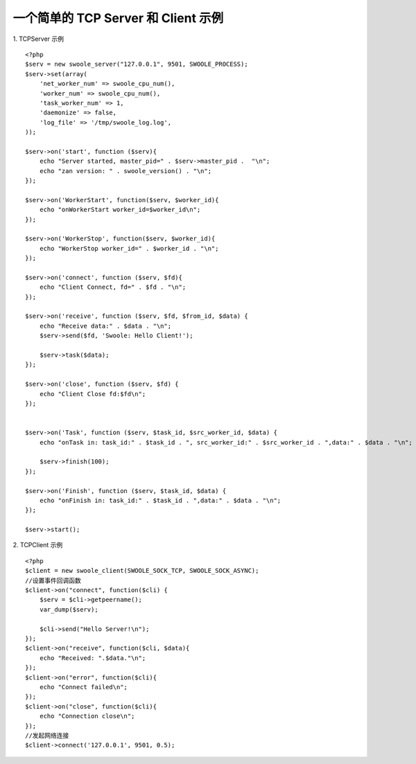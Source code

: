一个简单的 TCP Server 和 Client 示例
======================================

1. TCPServer 示例
::

    <?php
    $serv = new swoole_server("127.0.0.1", 9501, SWOOLE_PROCESS);
    $serv->set(array(
        'net_worker_num' => swoole_cpu_num(),
        'worker_num' => swoole_cpu_num(),
        'task_worker_num' => 1, 
        'daemonize' => false,
        'log_file' => '/tmp/swoole_log.log',
    ));

    $serv->on('start', function ($serv){
        echo "Server started, master_pid=" . $serv->master_pid .  "\n";
        echo "zan version: " . swoole_version() . "\n";
    });

    $serv->on('WorkerStart', function($serv, $worker_id){
        echo "onWorkerStart worker_id=$worker_id\n";
    });

    $serv->on('WorkerStop', function($serv, $worker_id){
        echo "WorkerStop worker_id=" . $worker_id . "\n";
    });

    $serv->on('connect', function ($serv, $fd){
        echo "Client Connect, fd=" . $fd . "\n";
    });

    $serv->on('receive', function ($serv, $fd, $from_id, $data) {
        echo "Receive data:" . $data . "\n";
        $serv->send($fd, 'Swoole: Hello Client!');

        $serv->task($data);
    });

    $serv->on('close', function ($serv, $fd) {
        echo "Client Close fd:$fd\n";
    });


    $serv->on('Task', function ($serv, $task_id, $src_worker_id, $data) {
        echo "onTask in: task_id:" . $task_id . ", src_worker_id:" . $src_worker_id . ",data:" . $data . "\n";
        
        $serv->finish(100);
    });

    $serv->on('Finish', function ($serv, $task_id, $data) {
        echo "onFinish in: task_id:" . $task_id . ",data:" . $data . "\n";
    });

    $serv->start();



2. TCPClient 示例
::
    <?php
    $client = new swoole_client(SWOOLE_SOCK_TCP, SWOOLE_SOCK_ASYNC);
    //设置事件回调函数
    $client->on("connect", function($cli) {
        $serv = $cli->getpeername();
        var_dump($serv);

        $cli->send("Hello Server!\n");
    });
    $client->on("receive", function($cli, $data){
        echo "Received: ".$data."\n";
    });
    $client->on("error", function($cli){
        echo "Connect failed\n";
    });
    $client->on("close", function($cli){
        echo "Connection close\n";
    });
    //发起网络连接
    $client->connect('127.0.0.1', 9501, 0.5);


